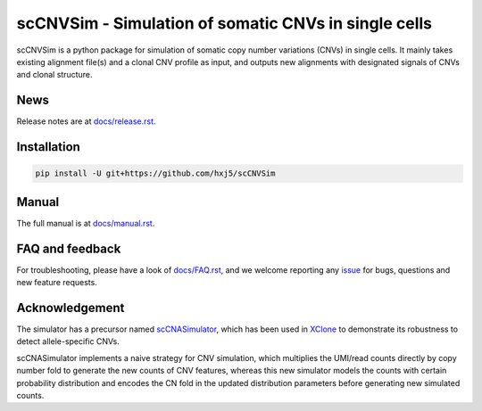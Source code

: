 scCNVSim - Simulation of somatic CNVs in single cells
=====================================================

scCNVSim is a python package for simulation of somatic copy number variations
(CNVs) in single cells.
It mainly takes existing alignment file(s) and a clonal CNV profile as input,
and outputs new alignments with designated signals of CNVs and clonal 
structure.


News
----
Release notes are at `docs/release.rst <./docs/release.rst>`_.


Installation
------------
.. code-block:: bash

   pip install -U git+https://github.com/hxj5/scCNVSim


Manual
------
The full manual is at `docs/manual.rst <./docs/manual.rst>`_.


FAQ and feedback
----------------
For troubleshooting, please have a look of `docs/FAQ.rst <./docs/FAQ.rst>`_,
and we welcome reporting any issue_ for bugs, questions and 
new feature requests.


Acknowledgement
---------------
The simulator has a precursor named scCNASimulator_, which has been used in
XClone_ to demonstrate its robustness to detect allele-specific CNVs.

scCNASimulator implements a naive strategy for CNV simulation, which 
multiplies the UMI/read counts directly by copy number fold to generate the
new counts of CNV features, whereas this new simulator models the counts
with certain probability distribution and encodes the CN fold in the updated
distribution parameters before generating new simulated counts.


.. _issue: https://github.com/hxj5/scCNVSim/issues
.. _scCNASimulator: https://github.com/hxj5/scCNASimulator
.. _XClone: https://github.com/single-cell-genetics/XClone
